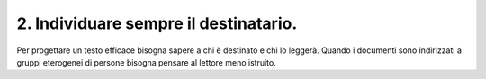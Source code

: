 2. Individuare sempre il destinatario.
--------------------------------------

Per progettare un testo efficace bisogna sapere a chi è destinato e chi lo leggerà. Quando i documenti sono indirizzati a gruppi eterogenei di persone bisogna pensare al lettore meno istruito.